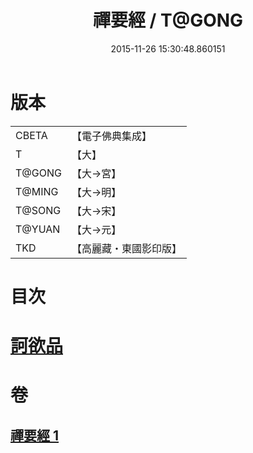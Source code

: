 #+TITLE: 禪要經 / T@GONG
#+DATE: 2015-11-26 15:30:48.860151
* 版本
 |     CBETA|【電子佛典集成】|
 |         T|【大】     |
 |    T@GONG|【大→宮】   |
 |    T@MING|【大→明】   |
 |    T@SONG|【大→宋】   |
 |    T@YUAN|【大→元】   |
 |       TKD|【高麗藏・東國影印版】|

* 目次
* [[file:KR6i0246_001.txt::001-0237c21][訶欲品]]
* 卷
** [[file:KR6i0246_001.txt][禪要經 1]]
